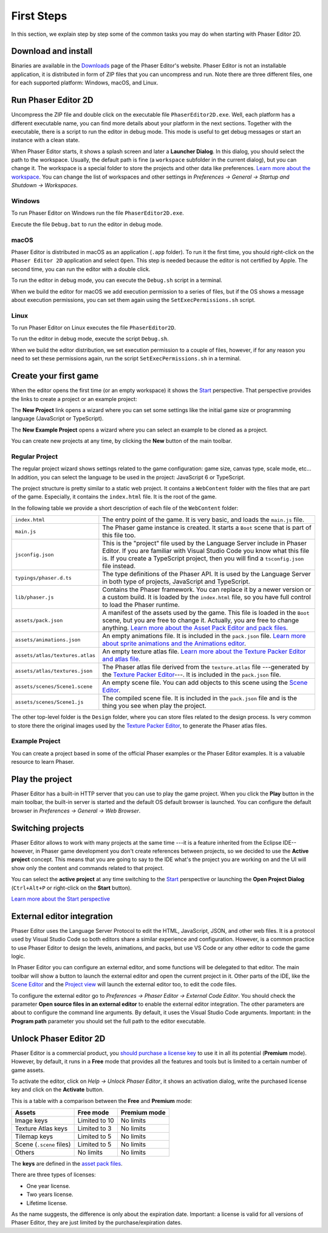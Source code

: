 First Steps
===========

In this section, we explain step by step some of the common tasks you may do when starting with Phaser Editor 2D.

Download and install
--------------------

Binaries are available in the `Downloads <https://phasereditor2d.com/blog/downloads>`_ page of the Phaser Editor's website. Phaser Editor is not an installable application, it is distributed in form of ZIP files that you can uncompress and run. Note there are three different files, one for each supported platform: Windows, macOS, and Linux.

Run Phaser Editor 2D
--------------------

Uncompress the ZIP file and double click on the executable file ``PhaserEditor2D.exe``. Well, each platform has a different executable name, you can find more details about your platform in the next sections. Together with the executable, there is a script to run the editor in debug mode. This mode is useful to get debug messages or start an instance with a clean state. 

When Phaser Editor starts, it shows a splash screen and later a **Launcher Dialog**. In this dialog, you should select the path to the workspace. Usually, the default path is fine (a ``workspace`` subfolder in the current dialog), but you can change it. The workspace is a special folder to store the projects and other data like preferences. `Learn more about the workspace <workbench.html#workbench.html#workspace-and-projects>`_. You can change the list of workspaces and other settings in `Preferences → General → Startup and Shutdown → Workspaces`.

.. image:: images/WorkspaceLauncher.png

Windows
~~~~~~~

To run Phaser Editor on Windows run the file ``PhaserEditor2D.exe``. 

Execute the file ``Debug.bat`` to run the editor in debug mode.

macOS
~~~~~

Phaser Editor is distributed in macOS as an application (``.app`` folder). To run it the first time, you should right-click on the ``Phaser Editor 2D`` application and select ``Open``. This step is needed because the editor is not certified by Apple. The second time, you can run the editor with a double click.

To run the editor in debug mode, you can execute the ``Debug.sh`` script in a terminal.

When we build the editor for macOS we add execution permission to a series of files, but if the OS shows a message about execution permissions, you can set them again using the ``SetExecPermissions.sh`` script.

Linux
~~~~~~~~~

To run Phaser Editor on Linux executes the file ``PhaserEditor2D``.

To run the editor in debug mode, execute the script ``Debug.sh``.

When we build the editor distribution, we set execution permission to a couple of files, however, if for any reason you need to set these permissions again, run the script ``SetExecPermissions.sh`` in a terminal.

Create your first game
----------------------

When the editor opens the first time (or an empty workspace) it shows the `Start <workbench.html#start-perspective>`_ perspective. That perspective provides the links to create a project or an example project:

.. image:: images/start-perspective.png

The **New Project** link opens a wizard where you can set some settings like the initial game size or programming language (JavaScript or TypeScript). 

The **New Example Project** opens a wizard where you can select an example to be cloned as a project.

You can create new projects at any time, by clicking the **New** button of the main toolbar.

.. image:: images/toolbar-new-button.png

Regular Project
~~~~~~~~~~~~~~~

The regular project wizard shows settings related to the game configuration: game size, canvas type, scale mode, etc... In addition, you can select the language to be used in the project: JavaScript 6 or TypeScript.

.. image:: images/new-project-wizard.png

The project structure is pretty similar to a static web project. It contains a ``WebContent`` folder with the files that are part of the game. Especially, it contains the ``index.html`` file. It is the root of the game.

In the following table we provide a short description of each file of the ``WebContent`` folder:

================================== =======================================================
``index.html``                     The entry point of the game. It is very basic, and loads the ``main.js`` file. 
``main.js``                        The Phaser game instance is created. It starts a ``Boot`` scene that is part of this file too.
``jsconfig.json``                  This is the "project" file used by the Language Server include in Phaser Editor. If you are familiar with Visual Studio Code you know what this file is. If you create a TypeScript project, then you will find a ``tsconfig.json`` file instead.
``typings/phaser.d.ts``            The type definitions of the Phaser API. It is used by the Language Server in both type of projects, JavaScript and TypeScript.
``lib/phaser.js``                  Contains the Phaser framework. You can replace it by a newer version or a custom build. It is loaded by the ``index.html`` file, so you have full control to load the Phaser runtime.
``assets/pack.json``               A manifest of the assets used by the game. This file is loaded in the ``Boot`` scene, but you are free to change it. Actually, you are free to change anything. `Learn more about the Asset Pack Editor and pack files <asset-pack-editor.html>`_.
``assets/animations.json``         An empty animations file. It is included in the ``pack.json`` file. `Learn more about sprite animations and the Animations editor <animations-editor.html>`_.
``assets/atlas/textures.atlas``    An empty texture atlas file. `Learn more about the Texture Packer Editor and atlas file <texture-packer-editor.html>`_.
``assets/atlas/textures.json``     The Phaser atlas file derived from the ``texture.atlas`` file ---generated by the `Texture Packer Editor <texture-packer-editor.html>`_---. It is included in the ``pack.json`` file.
``assets/scenes/Scene1.scene``     An empty scene file. You can add objects to this scene using the `Scene Editor <scene-editor.html>`_.
``assets/scenes/Scene1.js``        The compiled scene file. It is included in the ``pack.json`` file and is the thing you see when play the project.
================================== =======================================================

The other top-level folder is the ``Design`` folder, where you can store files related to the design process. Is very common to store there the original images used by the `Texture Packer Editor <texture-packer-editor.html>`_, to generate the Phaser atlas files.

Example Project
~~~~~~~~~~~~~~~

You can create a project based in some of the official Phaser examples or the Phaser Editor examples. It is a valuable resource to learn Phaser.

.. image:: images/new-example-project.png

Play the project
----------------

Phaser Editor has a built-in HTTP server that you can use to play the game project. When you click the **Play** button in the main toolbar, the built-in server is started and the default OS default browser is launched. You can configure the default browser in `Preferences → General → Web Browser`.

.. image:: images/play-project.png

Switching projects
------------------

Phaser Editor allows to work with many projects at the same time ---it is a feature inherited from the Eclipse IDE-- however, in Phaser game development you don't create references between projects, so we decided to use the **Active project** concept. This means that you are going to say to the IDE what's the project you are working on and the UI will show only the content and commands related to that project.

You can select the **active project** at any time switching to the `Start <workbench.html#start-perspective>`_ perspective or launching the **Open Project Dialog** (``Ctrl+Alt+P`` or right-click on the **Start** button).

.. image:: images/open-project-dialog.png

`Learn more about the Start perspective <workbench.html#start-perspective>`_

External editor integration
---------------------------

Phaser Editor uses the Language Server Protocol to edit the HTML, JavaScript, JSON, and other web files. It is a protocol used by Visual Studio Code so both editors share a similar experience and configuration. However, is a common practice to use Phaser Editor to design the levels, animations, and packs, but use VS Code or any other editor to code the game logic.

In Phaser Editor you can configure an external editor, and some functions will be delegated to that editor. The main toolbar will show a button to launch the external editor and open the current project in it. Other parts of the IDE, like the `Scene Editor <scene-editor.html>`_ and the `Project view <workbench.html#project-view>`_ will launch the external editor too, to edit the code files.

.. image:: images/external-editor-button.png

To configure the external editor go to `Preferences → Phaser Editor → External Code Editor`. You should check the parameter **Open source files in an external editor** to enable the external editor integration. The other parameters are about to configure the command line arguments. By default, it uses the Visual Studio Code arguments. Important: in the **Program path** parameter you should set the full path to the editor executable.

.. image:: images/external-editor-config.png


Unlock Phaser Editor 2D
-----------------------

Phaser Editor is a commercial product, you `should purchase a license key <https://gumroad.com/l/phasereditor/>`_ to use it in all its potential (**Premium** mode). However, by default, it runs in a **Free** mode that provides all the features and tools but is limited to a certain number of game assets.

To activate the editor, click on `Help → Unlock Phaser Editor`, it shows an activation dialog, write the purchased license key and click on the **Activate** button.

This is a table with a comparison between the **Free** and **Premium** mode:

=========================== =============== ================
Assets                      Free mode       Premium mode
=========================== =============== ================
Image keys                  Limited to 10   No limits
Texture Atlas keys          Limited to 3    No limits
Tilemap keys                Limited to 5    No limits
Scene (``.scene`` files)    Limited to 5    No limits
Others                      No limits       No limits
=========================== =============== ================

The **keys** are defined in the `asset pack files <asset-pack-editor.html>`_.

There are three types of licenses:

* One year license.
* Two years license.
* Lifetime license.

As the name suggests, the difference is only about the expiration date. Important: a license is valid for all versions of Phaser Editor, they are just limited by the purchase/expiration dates.
